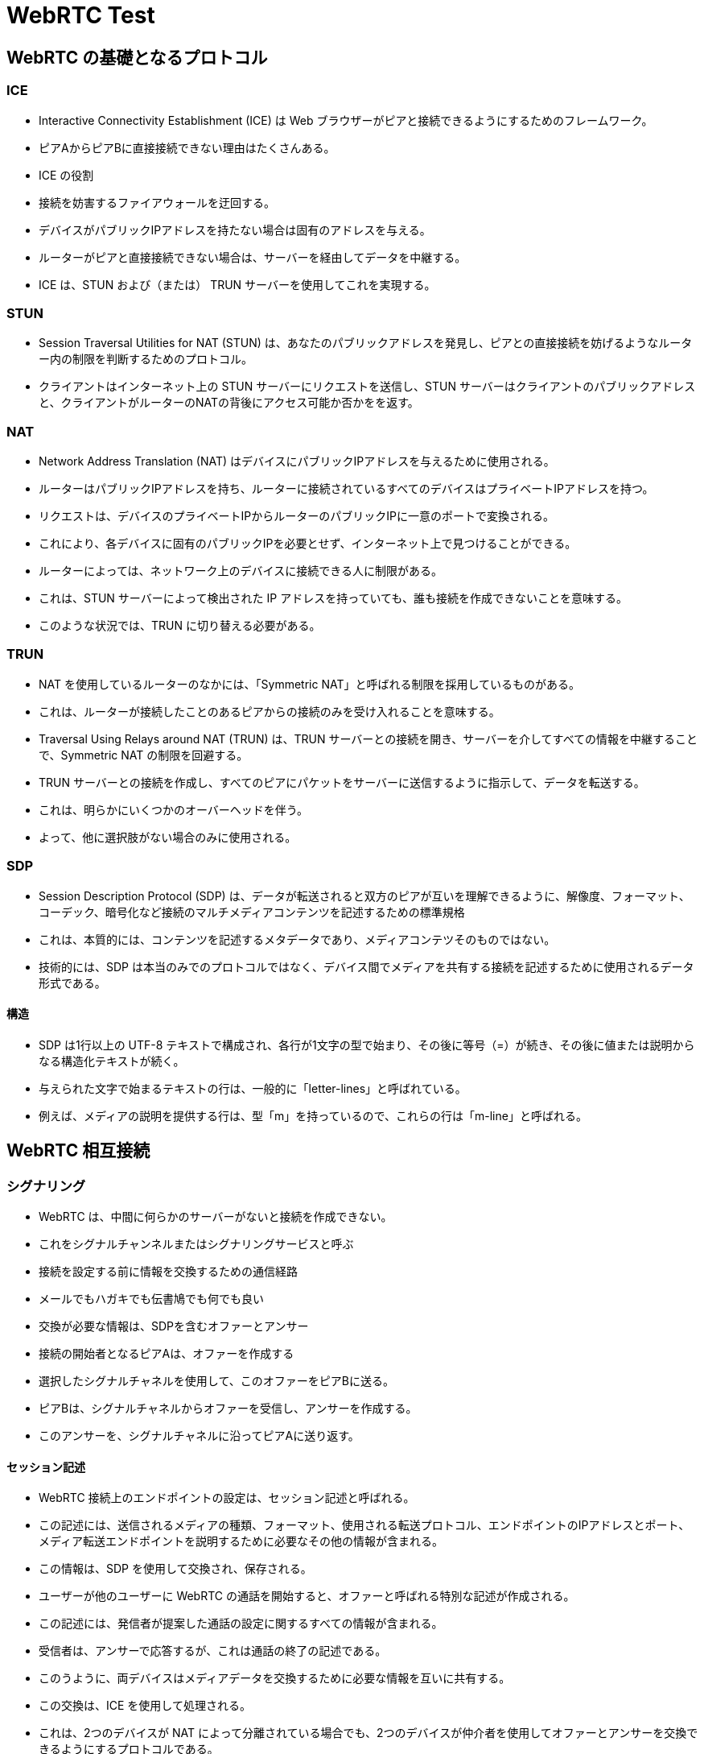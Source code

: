 = WebRTC Test

== WebRTC の基礎となるプロトコル

=== ICE

* Interactive Connectivity Establishment (ICE) は Web ブラウザーがピアと接続できるようにするためのフレームワーク。
* ピアAからピアBに直接接続できない理由はたくさんある。
* ICE の役割
    * 接続を妨害するファイアウォールを迂回する。
    * デバイスがパブリックIPアドレスを持たない場合は固有のアドレスを与える。
    * ルーターがピアと直接接続できない場合は、サーバーを経由してデータを中継する。
* ICE は、STUN および（または） TRUN サーバーを使用してこれを実現する。

=== STUN

* Session Traversal Utilities for NAT (STUN) は、あなたのパブリックアドレスを発見し、ピアとの直接接続を妨げるようなルーター内の制限を判断するためのプロトコル。
* クライアントはインターネット上の STUN サーバーにリクエストを送信し、STUN サーバーはクライアントのパブリックアドレスと、クライアントがルーターのNATの背後にアクセス可能か否かをを返す。

=== NAT

* Network Address Translation (NAT) はデバイスにパブリックIPアドレスを与えるために使用される。
* ルーターはパブリックIPアドレスを持ち、ルーターに接続されているすべてのデバイスはプライベートIPアドレスを持つ。
* リクエストは、デバイスのプライベートIPからルーターのパブリックIPに一意のポートで変換される。
* これにより、各デバイスに固有のパブリックIPを必要とせず、インターネット上で見つけることができる。
* ルーターによっては、ネットワーク上のデバイスに接続できる人に制限がある。
* これは、STUN サーバーによって検出された IP アドレスを持っていても、誰も接続を作成できないことを意味する。
* このような状況では、TRUN に切り替える必要がある。

=== TRUN

* NAT を使用しているルーターのなかには、「Symmetric NAT」と呼ばれる制限を採用しているものがある。
* これは、ルーターが接続したことのあるピアからの接続のみを受け入れることを意味する。

* Traversal Using Relays around NAT (TRUN) は、TRUN サーバーとの接続を開き、サーバーを介してすべての情報を中継することで、Symmetric NAT の制限を回避する。
* TRUN サーバーとの接続を作成し、すべてのピアにパケットをサーバーに送信するように指示して、データを転送する。
* これは、明らかにいくつかのオーバーヘッドを伴う。
* よって、他に選択肢がない場合のみに使用される。

=== SDP

* Session Description Protocol (SDP) は、データが転送されると双方のピアが互いを理解できるように、解像度、フォーマット、コーデック、暗号化など接続のマルチメディアコンテンツを記述するための標準規格
* これは、本質的には、コンテンツを記述するメタデータであり、メディアコンテツそのものではない。
* 技術的には、SDP は本当のみでのプロトコルではなく、デバイス間でメディアを共有する接続を記述するために使用されるデータ形式である。

==== 構造

* SDP は1行以上の UTF-8 テキストで構成され、各行が1文字の型で始まり、その後に等号（=）が続き、その後に値または説明からなる構造化テキストが続く。
* 与えられた文字で始まるテキストの行は、一般的に「letter-lines」と呼ばれている。
* 例えば、メディアの説明を提供する行は、型「m」を持っているので、これらの行は「m-line」と呼ばれる。

== WebRTC 相互接続

=== シグナリング

* WebRTC は、中間に何らかのサーバーがないと接続を作成できない。
* これをシグナルチャンネルまたはシグナリングサービスと呼ぶ
* 接続を設定する前に情報を交換するための通信経路
* メールでもハガキでも伝書鳩でも何でも良い
* 交換が必要な情報は、SDPを含むオファーとアンサー
    * 接続の開始者となるピアAは、オファーを作成する
    * 選択したシグナルチャネルを使用して、このオファーをピアBに送る。
    * ピアBは、シグナルチャネルからオファーを受信し、アンサーを作成する。
    * このアンサーを、シグナルチャネルに沿ってピアAに送り返す。

==== セッション記述

* WebRTC 接続上のエンドポイントの設定は、セッション記述と呼ばれる。
* この記述には、送信されるメディアの種類、フォーマット、使用される転送プロトコル、エンドポイントのIPアドレスとポート、メディア転送エンドポイントを説明するために必要なその他の情報が含まれる。
* この情報は、SDP を使用して交換され、保存される。

* ユーザーが他のユーザーに WebRTC の通話を開始すると、オファーと呼ばれる特別な記述が作成される。
* この記述には、発信者が提案した通話の設定に関するすべての情報が含まれる。
* 受信者は、アンサーで応答するが、これは通話の終了の記述である。
* このうように、両デバイスはメディアデータを交換するために必要な情報を互いに共有する。
* この交換は、ICE を使用して処理される。
* これは、2つのデバイスが NAT によって分離されている場合でも、2つのデバイスが仲介者を使用してオファーとアンサーを交換できるようにするプロトコルである。

* 各ピアは、自分自身を表すローカル記述と、通話の向こう側を表すリモート記述を手元に保持する。

* オファー/アンサーのプロセスは、通話が最初に確立されたときだけでなく、通話の形式やその他の構成を変更する必要があるときにも実行される。
* 新規の通話か既存の通話の再設定かにかかわらず、これらはオファーとアンサーを交換するために発生しなければならない基本的な手順であり、さしあたってICEレイヤーを省いている。

1. 呼び出し元は、navigator.mediaDevices.getUserMedia() を介してローカルメディアをキャプチャする。
2. 呼び出し元は、RTCPeerConnection を作成し、RTCPeerConnection.addTrack() を呼び出す（addStream は非推奨なので）。
3. 呼び出し元は、RTCPeerConnection.createOffer() を呼び出して、オファーを作成する。
4. 呼び出し元は、RTCPeerConnection.setLocalDescription() を呼び出して、そのオファーをローカル記述 (つまり、接続のローカル側の記述) として設定する。
5. setLocalDescription() の後、呼び出し元は、STUN サーバに ICE の候補を生成するように要求する。
6. 発信者はシグナリング・サーバを使用して、オファーを通話の意図した受信者に送信する。
7. 受信者はオファーを受信し、RTCPeerConnection.setRemoteDescription() を呼び出して、それをリモート記述(接続の向こう側の記述)として記録する。
8. 受信者は、通話の終了時に必要なセットアップを行います。ローカルメディアをキャプチャし、RTCPeerConnection.addTrack()を介して各メディアのトラックをピア接続にアタッチする。
9. 受信者は、RTCPeerConnection.createAnswer() を呼び出してアンサーを作成する。
10. 受信者はRTCPeerConnection.setLocalDescription() を呼び出し、作成されたアンサーを渡して、アンサーをそのローカル記述として設定する。これで受信者は、接続の両端の構成を知ることができる。
11. 受信者はシグナリング・サーバを使用して発信者にアンサーを送信する。
12. 発信者はアンサーを受信する。
13. 発信者は、RTCPeerConnection.setRemoteDescription() を呼び出して、アンサーを通話の向こう側のリモート記述として設定する。これで、両方のピアの構成がわかる。構成通りにメディアが流れ始める。

== 参考

* https://developer.mozilla.org/en-US/docs/Web/API/WebRTC_API/Protocols
